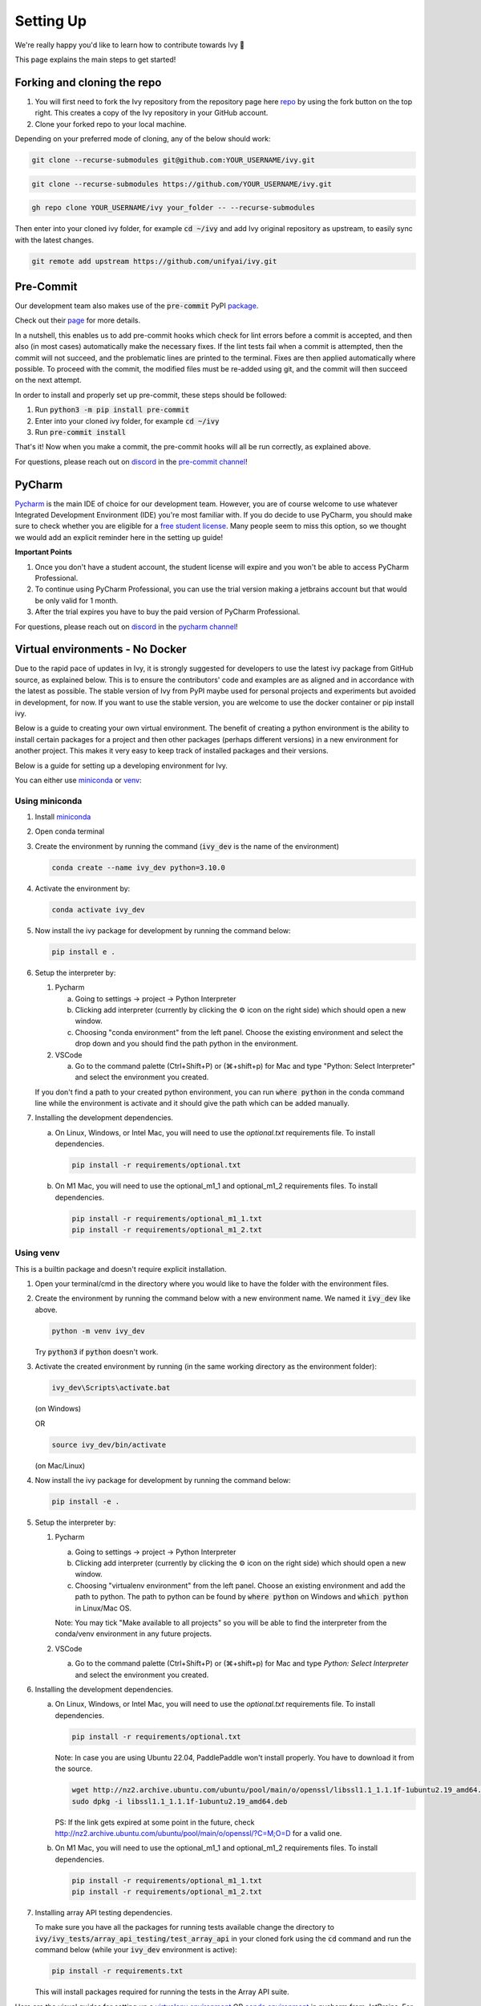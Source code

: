 Setting Up
==========

.. _`repo`: https://github.com/unifyai/ivy
.. _`discord`: https://discord.gg/sXyFF8tDtm
.. _`pycharm channel`: https://discord.com/channels/799879767196958751/942114831039856730
.. _`docker channel`: https://discord.com/channels/799879767196958751/942114744691740772
.. _`pre-commit channel`: https://discord.com/channels/799879767196958751/982725464110034944
.. _`pip packages channel`: https://discord.com/channels/799879767196958751/942114789642080317
.. _`miniconda`: https://docs.conda.io/en/latest/miniconda.html
.. _`venv`: https://docs.python.org/3/library/venv.html
.. _`ivy/run_tests_CLI`: https://github.com/unifyai/ivy/tree/f71a414417646e1dfecb5de27fb555f80333932c/run_tests_CLI

We're really happy you'd like to learn how to contribute towards Ivy 🙂

This page explains the main steps to get started!

Forking and cloning the repo
----------------------------

#. You will first need to fork the Ivy repository from the repository page here `repo`_ by using the fork button on the top right. This creates a copy of the Ivy repository in your GitHub account.
#. Clone your forked repo to your local machine.

Depending on your preferred mode of cloning, any of the below should work:

.. code-block:: none

    git clone --recurse-submodules git@github.com:YOUR_USERNAME/ivy.git

.. code-block:: none

    git clone --recurse-submodules https://github.com/YOUR_USERNAME/ivy.git

.. code-block:: none

    gh repo clone YOUR_USERNAME/ivy your_folder -- --recurse-submodules

Then enter into your cloned ivy folder, for example :code:`cd ~/ivy` and add Ivy original repository as upstream, to easily sync with the latest changes.

.. code-block:: none

    git remote add upstream https://github.com/unifyai/ivy.git


Pre-Commit
----------

Our development team also makes use of the :code:`pre-commit` PyPI `package <https://pypi.org/project/pre-commit/>`_.

Check out their `page <https://pre-commit.com/>`_ for more details.

In a nutshell, this enables us to add pre-commit hooks which check for lint errors before a commit is accepted, and then also (in most cases) automatically make the necessary fixes.
If the lint tests fail when a commit is attempted, then the commit will not succeed, and the problematic lines are printed to the terminal.
Fixes are then applied automatically where possible.
To proceed with the commit, the modified files must be re-added using git, and the commit will then succeed on the next attempt.

In order to install and properly set up pre-commit, these steps should be followed:

1. Run :code:`python3 -m pip install pre-commit`

2. Enter into your cloned ivy folder, for example :code:`cd ~/ivy`

3. Run :code:`pre-commit install`

That's it! Now when you make a commit, the pre-commit hooks will all be run correctly, as explained above.

For questions, please reach out on `discord`_ in the `pre-commit channel`_!


PyCharm
-------

`Pycharm <https://www.jetbrains.com/pycharm/>`_ is the main IDE of choice for our development team.
However, you are of course welcome to use whatever Integrated Development Environment (IDE) you're most familiar with.
If you do decide to use PyCharm, you should make sure to check whether you are eligible for a `free student license <https://www.jetbrains.com/community/education/#students>`_.
Many people seem to miss this option, so we thought we would add an explicit reminder here in the setting up guide!

**Important Points**

#. Once you don't have a student account, the student license will expire and you won't be able to access PyCharm Professional.
#. To continue using PyCharm Professional, you can use the trial version making a jetbrains account but that would be only valid for 1 month.
#. After the trial expires you have to buy the paid version of PyCharm Professional.

For questions, please reach out on `discord`_ in the `pycharm channel`_!

Virtual environments - No Docker
--------------------------------

Due to the rapid pace of updates in Ivy, it is strongly suggested for developers to use the latest ivy package from GitHub source, as explained below.
This is to ensure the contributors' code and examples are as aligned and in accordance with the latest as possible.
The stable version of Ivy from PyPI maybe used for personal projects and experiments but avoided in development, for now.
If you want to use the stable version, you are welcome to use the docker container or pip install ivy.

Below is a guide to creating your own virtual environment.
The benefit of creating a python environment is the ability to install certain packages for a project and then other packages (perhaps different versions) in a new environment for another project.
This makes it very easy to keep track of installed packages and their versions.

Below is a guide for setting up a developing environment for Ivy.

You can either use `miniconda`_ or `venv`_:

Using miniconda
***************

#. Install `miniconda`_
#. Open conda terminal
#. Create the environment by running the command (:code:`ivy_dev` is the name of the environment)

   .. code-block:: none
      
      conda create --name ivy_dev python=3.10.0

#. Activate the environment by:

   .. code-block:: none

      conda activate ivy_dev

#. Now install the ivy package for development by running the command below:

   .. code-block:: none

      pip install e .

#. Setup the interpreter by:

   #. Pycharm

      a. Going to settings -> project -> Python Interpreter

      b. Clicking add interpreter (currently by clicking the ⚙ icon on the right side) which should open a new window.
      
      c. Choosing "conda environment" from the left panel. Choose the existing environment and select the drop down and you should find the path python in the environment.

   #. VSCode

      a. Go to the command palette (Ctrl+Shift+P) or (⌘+shift+p) for Mac and type "Python: Select Interpreter" and select the environment you created.
      
   If you don't find a path to your created python environment, you can run :code:`where python` in the conda command line while the environment is activate and it should give the path which can be added manually.

#. Installing the development dependencies.

   a. On Linux, Windows, or Intel Mac, you will need to use the `optional.txt` requirements file. To install dependencies.
   
      .. code-block:: none
   
         pip install -r requirements/optional.txt
   
   b. On M1 Mac, you will need to use the optional_m1_1 and optional_m1_2 requirements files. To install dependencies.
   
      .. code-block:: none
   
         pip install -r requirements/optional_m1_1.txt
         pip install -r requirements/optional_m1_2.txt

Using venv
**********

This is a builtin package and doesn't require explicit installation.

#. Open your terminal/cmd in the directory where you would like to have the folder with the environment files.

#. Create the environment by running the command below with a new environment name.
   We named it :code:`ivy_dev` like above.

   .. code-block:: none

      python -m venv ivy_dev

   Try :code:`python3` if :code:`python` doesn't work.

#. Activate the created environment by running (in the same working directory as the environment folder):

   .. code-block:: none

      ivy_dev\Scripts\activate.bat

   (on Windows)

   OR

   .. code-block:: none

      source ivy_dev/bin/activate

   (on Mac/Linux)

#. Now install the ivy package for development by running the command below:

   .. code-block:: none

      pip install -e .

#. Setup the interpreter by:

   #. Pycharm

      a. Going to settings -> project -> Python Interpreter

      b. Clicking add interpreter (currently by clicking the ⚙ icon on the right side) which should open a new window.

      c. Choosing "virtualenv environment" from the left panel. Choose an existing environment and add the path to python. The path to python can be found by :code:`where python` on Windows and :code:`which python` in Linux/Mac OS.

      Note: You may tick "Make available to all projects" so you will be able to find the interpreter from the conda/venv environment in any future projects.

   #. VSCode

      a. Go to the command palette (Ctrl+Shift+P) or (⌘+shift+p) for Mac and type `Python: Select Interpreter` and select the environment you created.

#. Installing the development dependencies.
   
   a. On Linux, Windows, or Intel Mac, you will need to use the `optional.txt` requirements file. To install dependencies.
   
      .. code-block:: none
   
         pip install -r requirements/optional.txt

      Note: In case you are using Ubuntu 22.04, PaddlePaddle won't install properly. You have to download it from the source. 
   
      .. code-block:: none
        
         wget http://nz2.archive.ubuntu.com/ubuntu/pool/main/o/openssl/libssl1.1_1.1.1f-1ubuntu2.19_amd64.deb
         sudo dpkg -i libssl1.1_1.1.1f-1ubuntu2.19_amd64.deb
        
      PS: If the link gets expired at some point in the future, check http://nz2.archive.ubuntu.com/ubuntu/pool/main/o/openssl/?C=M;O=D for a valid one.

   b. On M1 Mac, you will need to use the optional_m1_1 and optional_m1_2 requirements files. To install dependencies.
   
      .. code-block:: none
   
         pip install -r requirements/optional_m1_1.txt
         pip install -r requirements/optional_m1_2.txt

#. Installing array API testing dependencies.

   To make sure you have all the packages for running tests available change the directory to :code:`ivy/ivy_tests/array_api_testing/test_array_api` in your cloned fork using the :code:`cd` command and run the command below (while your :code:`ivy_dev` environment is active):

   .. code-block:: none

      pip install -r requirements.txt

   This will install packages required for running the tests in the Array API suite.

Here are the visual guides for setting up a `virtualenv environment <https://www.jetbrains.com/help/pycharm/creating-virtual-environment.html#0>`_ OR `conda environment <https://www.jetbrains.com/help/pycharm/conda-support-creating-conda-virtual-environment.html>`_ in pycharm from JetBrains.
For VSCode, you can follow the instructions `virtual environments <https://code.visualstudio.com/docs/python/environments#_creating-environments>`_.

**Installing Ivy from source**

You can also install Ivy from the source if you want to take advantage of the latest changes, but we can't ensure everything will work as expected. All the steps will remain the same for miniconda and venv as described above, only the command for point 4 for venv and point 5 for miniconda will change, everything else will remain the same. You have to run the following instead:

   .. code-block:: none

      pip install git+https://github.com/unifyai/ivy.git


Docker Interpreter with PyCharm
-------------------------------


Setting up and using the same remote python interpreter provided as a docker container helps make sure we are all using the same packages (same environment) and helps to mitigate any potential version conflicts etc.

In addition, it makes it possible to use modules not yet available for a particular operating system, such as :code:`jaxlib` on a Windows machine.

Below, we provide instructions for setting up a docker interpreter for `Pycharm <https://www.jetbrains.com/pycharm/>`_, which, as mentioned above, is the IDE of choice for our development team:


Windows
*******


#. Install `Docker Desktop <https://www.docker.com/products/docker-desktop>`_
#. Install `WSL 2 <https://docs.microsoft.com/en-us/windows/wsl/install>`_.
   For most, it will only require running the command :code:`wsl --install` in powershell admin mode.
   Visit the link if it doesn't.
#. Install `Pycharm Professional Version <https://www.jetbrains.com/pycharm/>`_, make sure to only install the Professional version of PyCharm, not the Community version.
#. Open pycharm with your cloned Ivy repository.
   Add the remote python interpreter by:

   a. Going to the settings -> Build, Execution, Deployment -> Docker
      Click the "+" on the top left and it should add a docker connection.
   b. Going to settings -> project -> Python Interpreter
   c. Clicking add interpreter (currently by clicking the ⚙ icon on the right side) which should open a new small drop down menu. Select "On Docker...". A         window will open which will have three steps.
#. It will ask to create a new Docker target, at this step you have to select the following:

   a. Docker image -> Docker
   b. Image -> Pull
   c. Image tag -> unifyai/ivy:latest
   d. Select "Next"
#. The image will start pulling. It will take a respectable amount of time to complete. Once you see the "Introspection Completed" message, select "Next".
#. Another window will appear, at this step select the following:

   a. In the left panel select "System Interpreter".
   b. For Interpreter, select the default option which will be "/usr/bin/python3" the select "Create".
#. Opening "Edit Run/Debug configurations" dialog -> "Edit Configurations..." and making sure that "Working directory" is empty in case of getting the "Can't run process: the working directory '\ivy' is invalid, it needs to be an absolute path" error.
#. Everyone using PyCharm with the latest docker image and facing issues after setting up everything. All you need to do is add the paths here once, and then go to :code:`File--> Save all` for this configuration to persist. Just as shown in the image below, The paths would be:

   .. code-block:: none

       /opt/fw/numpy
       /opt/fw/jax
       /opt/fw/tensorflow
       /opt/fw/torch
       /opt/fw/paddle
       /opt/fw/mxnet

.. image:: https://github.com/unifyai/unifyai.github.io/blob/main/img/externally_linked/contributing/setting_up/pycharm_with_docker/docker_newimage_fix.png?raw=true
  :width: 420

Once these steps are finished, your interpreter should be set up correctly!
If Docker's latest version causes an error, try using an earlier version by visiting `Docker release note <https://docs.docker.com/desktop/release-notes/>`_.
For some Windows users, it might be necessary to enable virtualisation from the BIOS setup.


**Video**

.. raw:: html

    <iframe width="420" height="315" allow="fullscreen;"
    src="https://www.youtube.com/embed/7I_46c2AvJg" class="video" allowfullscreen="true">
    </iframe>


MacOS
*****


#. Install `Docker Desktop <https://www.docker.com/products/docker-desktop>`_.
#. Get the latest Docker Image for Ivy by:

   a. Running Docker desktop.
   b. Opening the terminal, and running the command: :code:`docker pull unifyai/ivy:latest`

#. Install `Pycharm Professional Version <https://www.jetbrains.com/pycharm/>`_
#. Open pycharm with your cloned Ivy repository.
   Add the remote python interpreter by:

   a. Going to the settings -> Build, Execution, Deployment -> Docker.
      Click the "+" on the top left and it should add a docker connection.
   b. Going to settings -> project -> Python Interpreter
   c. Clicking add interpreter (currently by clicking the ⚙ icon on the right side) which should open a new window.
   d. Choosing "On Docker" from the dropdown menu.
   e. Choosing "Docker" from the "Docker server" dropdown menu, choosing "Pull" if you want to use a remote interpreter, and using :code:`unifyai/ivy:latest` as the image tag.
   f. If you don't want to use a remote interpreter, choose "Build" and use the suitable Dockerfile; then choosing :code:`docker/Dockerfile` to be the Dockerfile.
   g. Clicking next and navigating to the system interpreter tab from the menu on the left.
   h. Choosing the built interpreter from the dropdown menu.

Once these steps are finished, your interpreter should be set up correctly!
If Docker's latest version causes an error, try using an earlier version by visiting `Docker release note <https://docs.docker.com/desktop/release-notes/>`_.

**Important Note**

When setting up on an M1 Mac, you would have to update the Dockerfile to install libraries from :code:`requirements/optional_m1_1.txt` and :code:`requirements/optional_m1_2.txt` instead of :code:`requirements/optional.txt`.

**Video**

.. raw:: html

    <iframe width="420" height="315" allow="fullscreen;"
    src="https://www.youtube.com/embed/5BxizBIC-GQ" class="video" allowfullscreen="true">
    </iframe>


Ubuntu
******


#. Install Docker by running the commands below one by one in the Linux terminal.
   You may visit `Docker Ubuntu Installation Page <https://docs.docker.com/engine/install/ubuntu/>`_ for the details.

   .. code-block:: none

       sudo apt-get update

   .. code-block:: none

       sudo apt-get install \
       ca-certificates \
       curl \
       gnupg \
       lsb-release

   .. code-block:: none

       sudo mkdir -p /etc/apt/keyrings

   .. code-block:: none

       curl -fsSL https://download.docker.com/linux/ubuntu/gpg | sudo gpg --dearmor -o /etc/apt/keyrings/docker.gpg

   .. code-block:: none

       echo \
       "deb [arch=$(dpkg --print-architecture) signed-by=/etc/apt/keyrings/docker.gpg] https://download.docker.com/linux/ubuntu \
       $(lsb_release -cs) stable" | sudo tee /etc/apt/sources.list.d/docker.list > /dev/null

   .. code-block:: none

       sudo apt-get update

   .. code-block:: none

       sudo apt-get install docker-ce docker-ce-cli containerd.io docker-compose-plugin

#. Get the latest Docker Image for Ivy by:

   a. Opening terminal and running :code:`systemctl start docker`
   b. Running the command: :code:`docker pull unifyai/ivy:latest`

   Note: If you get permission related errors please visit the simple steps at `Linux post-installation page <https://docs.docker.com/engine/install/linux-postinstall/>`_.

#. Install Pycharm Professional Version.
   You may use Ubuntu Software for this.
#. Open pycharm with your cloned Ivy repository.
   Add the remote python interpreter by:

   a. Going to the settings -> Build, Execution, Deployment -> Docker.
      Click the "+" on the top left and it should add a docker connection.
   b. Going to settings -> project -> Python Interpreter
   c. Clicking add interpreter (currently by clicking the ⚙ icon on the right side) which should open a new window.
   d. Choosing "Docker" from the left panel.
      Type python3 (with the number) in python interpreter path and press ok.

**Docker Connection not Successfull**

This is a common error which you might face. If you are not successfully able to connect docker with Pycharm(point 4a) and your docker is also running, the issue is that you are not able to use your docker socket. So, executing the below two commands should solve this.
    
.. code-block:: none
        
   sudo chmod a+rwx /var/run/docker.sock
        
.. code-block:: none
    
   sudo chmod a+rwx /var/run/docker.pid  


For questions, please reach out on `discord`_ in the `docker channel`_!

**Video**

.. raw:: html

    <iframe width="420" height="315" allow="fullscreen;"
    src="https://www.youtube.com/embed/UHeSnZu0pAI" class="video" allowfullscreen="true">
    </iframe>

Setting Up Testing in PyCharm
-----------------------------

There are a couple of options to choose from when running ivy tests in PyCharm.
To run a single unit test, e.g. `test_abs`, you can avail of the context menu in the PyCharm code editor by pressing the green ▶️ symbol which appears to the left of `def test_abs(`.

.. image:: https://github.com/unifyai/unifyai.github.io/blob/main/img/externally_linked/contributing/setting_up/setting_up_testing/pycharm_test_run_1.png?raw=true
  :width: 420

You can then click 'Run pytest for...' or 'Debug pytest for...'.
Keyboard shortcuts for running the rest are displayed also.
These screenshots are from a Mac, hence the shortcut for running a test is :code:`ctrl - shift - R`.

.. image:: https://github.com/unifyai/unifyai.github.io/blob/main/img/externally_linked/contributing/setting_up/setting_up_testing/pycharm_test_run_2.png?raw=true
  :width: 420

The test run should pop up in a window at the bottom of the screen (or elsewhere, depending on your settings).

.. image:: https://github.com/unifyai/unifyai.github.io/blob/main/img/externally_linked/contributing/setting_up/setting_up_testing/pycharm_test_run_3.png?raw=true
  :width: 420

To run all the tests in a file, press :code:`ctrl` - right click (on Mac) on the :code:`test_elementwise.py` open tab.
A menu will appear in which you can find 'Run pytest in test_elementwise.py...'

.. image:: https://github.com/unifyai/unifyai.github.io/blob/main/img/externally_linked/contributing/setting_up/setting_up_testing/pycharm_run_all_1.png?raw=true
  :width: 420

Click this and you should see a progress bar of all the tests running in the file.

.. image:: https://github.com/unifyai/unifyai.github.io/blob/main/img/externally_linked/contributing/setting_up/setting_up_testing/pycharm_run_all_2.png?raw=true
  :width: 420

It is also possible to run the entire set of ivy tests or the array api test suite using pre-written shell scripts that can be run from the 'Terminal' tab in PyCharm.
There are a number of such shell scripts in `ivy/run_tests_CLI`_:

.. code-block:: bash
    :emphasize-lines: 4,5,8,9,10

    run_ivy_core_test.py
    run_ivy_nn_test.py
    run_ivy_stateful_test.py
    run_tests.sh
    test_array_api.sh
    test_dependencies.py
    test_dependencies.sh
    test_ivy_core.sh
    test_ivy_nn.sh
    test_ivy_stateful.sh

**For Unix-based systems (Linux and macOS):**

* :code:`run_tests.sh` is run by typing :code:`./run_tests_CLI/run_tests.sh` in the :code:`/ivy` directory.
  This runs all tests in :code:`ivy/ivy_tests`.
* :code:`test_array_api.sh` is run by typing :code:`./test_array_api.sh [backend] test_[submodule]`.
  This runs all array-api tests for a certain submodule in a certain backend.
* :code:`test_ivy_core.sh` is run by typing :code:`./run_tests_CLI/test_ivy_core.sh [backend] test_[submodule]` in the ivy directory.
  This runs all ivy tests for a certain submodule in a certain backend in :code:`test_ivy/test_functional/test_core`.
* :code:`test_ivy_nn.sh`, :code:`test_ivy_stateful.sh` are run in a similar manner to :code:`test_ivy_core.sh`.
  Make sure to check the submodule names in the source code before running.

.. image:: https://github.com/unifyai/unifyai.github.io/blob/main/img/externally_linked/contributing/setting_up/setting_up_testing/pycharm_run_array_api_tests.png?raw=true
  :width: 420


**For Windows users:**

For Windows users, you may need to specify that the shell scripts should be run by :code:`sh`, which comes with Git. In the Terminal, prepend sh to the script commands like so:


* To run :code:`run_tests.sh` on Windows, type :code:`sh ./run_tests_CLI/run_tests.sh` in the :code:`/ivy` directory.
  This runs all tests in :code:`ivy/ivy_tests`.
* To run :code:`test_array_api.sh` on Windows, type :code:`sh ./test_array_api.sh [backend] test_[submodule]`.
  This runs all array-api tests for a certain submodule in a certain backend.
* To run :code:`test_ivy_core.sh` on Windows, type :code:`sh ./run_tests_CLI/test_ivy_core.sh [backend] test_[submodule]` in the ivy directory.
  This runs all ivy tests for a certain submodule in a certain backend in :code:`test_ivy/test_functional/test_core`.
* :code:`test_ivy_nn.sh`, :code:`test_ivy_stateful.sh` are run in a similar manner to :code:`test_ivy_core.sh` on Windows.
  Make sure to check the submodule names in the source code before running.

The above instructions for running tests on Windows assume that you have installed Git and have access to the Git Bash terminal. If you do not have Git Bash, you can download it from the `official Git website <https://git-scm.com/downloads>`_.

If you wish to run tests of all submodules of `ivy_core`, `ivy_nn` or `ivy_stateful`, there are :code:`.py` available in :code:`run_tests_CLI`.
All are run like: :code:`python run_tests_CLI/run_ivy_nn_test.py 1`, where 1 = numpy, 2 = torch, 3 = jax, and 4 = tensorflow.


More Detailed Hypothesis Logs in PyCharm
---------------------------------------

For testing, we use the `Hypothesis <https://hypothesis.readthedocs.io/en/latest/#>`_ module for data generation.
During testing, if Hypothesis detects an error, it will do its best to find the simplest values that are causing the error.
However, when using PyCharm, if Hypothesis detects two or more distinct errors, it will return the number of errors found and not return much more information.
This is because PyCharm by default turns off headers and summary's while running tests.
To get more detailed information on errors in the code, we recommend doing the following:

#. Going to the settings -> Advanced
#. Using the search bar to search for 'Pytest'
#. Make sure that the checkbox for 'Pytest: do not add "--no-header --no-summary -q"' is checked.

    a. .. image:: https://raw.githubusercontent.com/unifyai/unifyai.github.io/main/img/externally_linked/contributing/setting_up/more_detailed_hypothesis_logs/detailed_hypothesis_setting.png?raw=true
          :width: 420

Now, if Hypothesis detects an error in the code it will return more detailed information on each of the failing examples:

.. image:: https://raw.githubusercontent.com/unifyai/unifyai.github.io/main/img/externally_linked/contributing/setting_up/more_detailed_hypothesis_logs/detailed_hypothesis_example.png?raw=true
   :width: 420

For questions, please reach out on `discord`_ in the `docker channel`_!

**"Empty Suite" error fix:**

Click on the "green arrow button" from where you run the function in PyCharm. Open "Modify Run Configuration...", under "Target:" on the right side click on "..." it'll open a new window, manually add the path to the specific function, For instance, for stateful -> "test_stateful.test_submodule_name.test_function_name" and for functional -> "test_submodule_name.test_function_name", the function will pop up below, select that, click on "Apply" then "OK". Now, do not run the test from the "green arrow button" in the left panel, run it from above where there is a "green arrow button" on the left side of the "debugger button" making sure you've selected the latest modified configuration of that specific test you want to run.

Setting up for Free
-------------------


Visual Studio Code is a recommended free alternative to setting up, especially if you're not eligible for a student license with PyCharm Professional.
The most easiest and the most efficient way would be using Visual Studio Code with the Docker extension.
You'll hopefully be done with this in no time.
The steps to be followed are listed below:

Windows
*******

#. Install `Docker Desktop <https://www.docker.com/products/docker-desktop>`_
#. Install `Visual Studio Code here <https://code.visualstudio.com/>`_
#. Open the Docker desktop, make sure it's running while following the process below.
   You can close the Docker desktop window afterwards, Docker will continue to run in the background.
#. Open Visual Studio Code, open the Ivy repo folder, and follow the steps listed below:

   a. At the bottom right a window will pop up asking for "Dev Containers" extension, install that.
      In case the window doesn't pop up, search for the "Dev Containers" extension in the Visual Studio Code and install that.
   b. Install the "Docker" extension for Visual Studio Code, you'll easily find that by searching "docker" in the extensions tab.
   c. Once done, restart Visual Studio Code, at the bottom left corner there would be an icon similar to " >< " overlapped on each other.
   d. Clicking on that will open a bar at the top which will give you an option "Open Folder in Container...", click on that.
   e. You'll be inside the container now, where you can locally run the tests that you've modified by running the command, "pytest test_file_path::test_fn_name". Opening the container may take a long time, as the Docker image is very large (5+ GB).

Ubuntu
******

#. Install `Docker Engine <https://docs.docker.com/engine/install/ubuntu/>`_
#. Install `Visual Studio Code <https://code.visualstudio.com/>`_
#. Clone your fork of the Ivy repository.
#. Open Visual Studio Code, open the Ivy repo folder, and follow the steps listed below:

   a. Install the :code:`Dev Containers` and :code:`Docker` extensions.
   b. Open the :code:`.devcontainer/devcontainer.json` file.
   c. Add a comma (:code:`,`) to the end entry :code:`"postCreateCommand": "bash .devcontainer/post_create_commands.sh"`, making it :code:`"postCreateCommand": "bash .devcontainer/post_create_commands.sh",`.
   d. Add in the line :code:`"postStartCommand": "git config --global --add safe.directory ${containerWorkspaceFolder}"` on the line immediately after the :code:`postCreateCommand` line.
   e. Click the remote explorer icon in the bottom left. It looks roughly like "><" overlapped on each other.
   f. Click :code:`Reopen in Container` in the dropdown menu.
   g. You'll be inside the container now, where you can locally run the tests running the command, :code:`pytest test_fle_path::test_fn_name`. Opening the container may take a long time, as the Docker image is very large (5+ GB).

**Important Note**

For windows users, the file path should be entered with "/" (forward-slashes), for other OS it would be the regular "\\" (back-slashes).

WSL
***
 
It is understandable that working with computationally heavy tools like Docker and PyCharm is not always comfortable for developers.
By utilizing WSL, you can run a Linux distribution on your Windows machine, and in addition, venv is leveraged to create 
isolated Python environments eliminating the need for a full-fledged containerization solution like Docker, and with VSCode being an appropriate alternative to PyCharm, 
the steps explained below will help you in setting up a less resource-intensive Ivy environment.

#. Install `WSL <https://learn.microsoft.com/en-us/windows/wsl/install>`_.
#. Install `Visual Studio Code <https://code.visualstudio.com/>`_. 
   You can follow `this guide <https://learn.microsoft.com/en-us/windows/wsl/tutorials/wsl-vscode>`_ to integrate WSL into VSCode.
#. Open the WSL terminal by typing in the name of your Linux distribution in the windows start menu (e.g. :code:`Ubuntu`).
#. Create a virtual environment by following the steps below:

   a. Install the python virtual environment package :code:`venv`.

      .. code-block:: none

         sudo apt install python3-venv

   b. Create your virtual environment named :code:`ivy_dev`.

      .. code-block:: none

         python3 -m venv ivy_dev

   c. Activate your environment.

      .. code-block:: none

         source ivy_dev/bin/activate


#. You can now install the Ivy package from Github by running:

   .. code-block:: none

      pip install git+https://github.com/unifyai/ivy.git

#. If you want to set up a local repository, you can do so by following `this guide <https://unify.ai/docs/ivy/overview/contributing/setting_up.html#forking-and-cloning-the-repo>`_ 
   as explained above and install the required development dependencies by running:

   .. code-block:: none

      cd ivy/

   .. code-block:: none

      pip install -r requirements/requirements.txt

#. Once done, you can now open VSCode right from your terminal and get started with your development by just running:
   
   .. code-block:: none

      code .

#. To set up the Python Interpreter in VSCode, go to the command palette (Ctrl+Shift+P) and type **Python: Select Interpreter** and select the environment you created. 
   For a more detailed explanation, you can follow `this guide <https://code.visualstudio.com/docs/python/environments#_working-with-python-interpreters>`_.
#. Now that your development environment is set up, you can now run tests locally by running :code:`pytest test_fle_path::test_fn_name` in the terminal or
   if you want to set up testing in VSCode, you may follow the guide **Setting Up Testing** for VSCode as explained below, next to this subsection.

GitHub Codespaces
*****************

It can be a headache to install Docker and setup the PyCharm development environment, especially on recent ARM architectures like the new M1 Macs.
Instead, we could make use of the GitHub Codespaces feature provided; this feature creates a VM (Virtual Machine) on the Azure cloud (which means no local computation) with the same configuration as defined by :code:`ivy/Dockerfile`.
Since it's a VM, we no longer have to worry about installing the right packages, modules etc.
We can develop as we usually do on Visual Studio Code with all your favourite extensions and themes available in Codespaces too.
With all the computations being done on the cloud, we could contribute to Ivy using unsupported hardware, old/slow systems, even from your iPad as long as you have Visual Studio code or a browser installed.

**Important Note**

There are several versions of GitHub.
If you are using the free one you will have *limited* access to GitHub Codespaces, you can read the exact quotas available `here <https://docs.github.com/en/billing/managing-billing-for-github-codespaces/about-billing-for-github-codespaces#monthly-included-storage-and-core-hours-for-personal-accounts>`_.

**Pre-requisites**

1. Before we setup GitHub Codespaces, we need to have Visual Studio Code installed (you can get it from `here <https://code.visualstudio.com/>`_).

2. Once the Visual Studio Code is installed, head over to the extension page (it's icon is on the left pane), search "Codespaces" and then install the extension locally.

.. image:: https://raw.githubusercontent.com/unifyai/unifyai.github.io/main/img/externally_linked/contributing/setting_up/github_codespaces/extension_install.png?raw=true
   :width: 420

Now we are ready to begin!

**Setting up Codespaces**

Just follow the steps outlined below:

1. Go to your fork of :code:`ivy`, and then click on the green "Code" dropdown, go to the Codespaces tab, and then click on three dots, then click ``new with options...``.

.. image:: https://raw.githubusercontent.com/unifyai/unifyai.github.io/main/img/externally_linked/contributing/setting_up/github_codespaces/fork_create_codespace.png?raw=true
   :width: 420

2. You will get the following screen, then you will select the branch.

.. image:: https://raw.githubusercontent.com/unifyai/unifyai.github.io/main/img/externally_linked/contributing/setting_up/github_codespaces/select_branch.png?raw=true
   :width: 420

3. Then you will head to the dropdown of "Dev container configuration", then select an image to set up with. As there are six options available as of now
   
      - :code:`Default project configuration` - This is the default option, it will set up with the default codespaces environment.
      - :code:`Ivy Development Environment (build)` - This will set up the development environment of ivy for CPU and build image from :code:`ivy/docker/Dockerfile`.
      - :code:`Ivy GPU Development Environment (build)` - This will set up the development environment of ivy for GPU and build image from :code:`ivy/docker/DockerfileGPU`.
      - :code:`Ivv Development Environment for Multiver...` - This will set up the development environment of multiversion support with ivy and build image from :code:`ivy/docker/DockerfileMultiversion`.
      - :code:`Ivy Development Environment (image)` - This will set up the development environment of ivy for CPU and build image from the latest image from dockerhub.
      - :code:`Ivy GPU Development Environment (image)` - This will set up the development environment of ivy for GPU and build image from the latest image from dockerhub.
   
   For now, we will select :code:`Ivy Development Environment (image)`.
   Select your region and preferred machine type, then click on "Create Codespace".

.. image:: https://raw.githubusercontent.com/unifyai/unifyai.github.io/main/img/externally_linked/contributing/setting_up/github_codespaces/devcontainer_config.png?raw=true
   :width: 420

4. This will open up a new tab, where you click on "Open this codespaces on VS code desktop".
Give the relevant permissions to the browser to open up Visual Studio Code.

.. image:: https://raw.githubusercontent.com/unifyai/unifyai.github.io/main/img/externally_linked/contributing/setting_up/github_codespaces/open_vscode_desktop.png?raw=true
   :width: 420

5. Once visual studio code opens up, it will start building the remote container.
In order to view the logs while the container is being built, you may click on "Building Codespace..." on the bottom right box.
Please be patient while the container is being built, it may take upto 10-15 minutes, but it's a one-time process.
Any subsequent connections to your ivy codespace will launch in 10-12 seconds.

.. image:: https://raw.githubusercontent.com/unifyai/unifyai.github.io/main/img/externally_linked/contributing/setting_up/github_codespaces/building_codespace.png?raw=true
   :width: 420

The Log of the container being built would look like the below:

.. image:: https://raw.githubusercontent.com/unifyai/unifyai.github.io/main/img/externally_linked/contributing/setting_up/github_codespaces/log_codespace.png?raw=true
   :width: 420

6. Once the container is built, you would see the following output log saying "Finished configuring codespace".

.. image:: https://raw.githubusercontent.com/unifyai/unifyai.github.io/main/img/externally_linked/contributing/setting_up/github_codespaces/codespace_built.png?raw=true
   :width: 420

7. That's it, you have just setup GitHub codespaces and can start developing Ivy.
The configuration files install all the required packages, and extensions for you to get started quickly.

**Setting up Codespaces with a GPU**

If you want to setup a GPU instance on codespaces and also have access to it, kindly follow the guidelines below:

1. Points 1 and 2 are the same from ref:`Setting up Codespaces` section above. You will be on a screen shown below. Just select the Machine Type to be "6-Core (1 GPU)". 

.. image:: https://raw.githubusercontent.com/unifyai/unifyai.github.io/main/img/externally_linked/contributing/setting_up/github_codespaces/Selecting_the_GPU.png?raw=true
   :width: 420

2. Refer to the ref:`Setting up Codespaces` section for the other configurations such as the "Dev conatiner configuration". Your Machine Type section will look like the following image shown below. Feel free to click on the green button to create the instance.

.. image:: https://raw.githubusercontent.com/unifyai/unifyai.github.io/main/img/externally_linked/contributing/setting_up/github_codespaces/Interface_after_selecting_the_GPU_1.png?raw=true
   :width: 420

**Opening an existing Codespace**

If you have already setup codespaces, refer to the following to open your previously setup codespaces environment.

There are 3 ways to connect your existing codespaces, you can use any of the approaches mentioned below.

1. Go to your fork of ivy, click on the green coloured dropdown "Code", go to the codespaces tab, then select your codespace.
This will open up a new tab, from there either you can develop on the browser itself, or click on "Open this codespaces on VS code desktop" to open up the visual studio code application and develop from there.

.. image:: https://raw.githubusercontent.com/unifyai/unifyai.github.io/main/img/externally_linked/contributing/setting_up/github_codespaces/existing_codespace_fork.png?raw=true
   :width: 420

2. Another way to connect is to open up the visual studio code application.
There is a good chance that you would see :code:`ivy [Codespaces]` or :code:`ivy [vscode-remote]` on your recently opened projects.
If you click either of those, it will open up your codespace.

.. image:: https://raw.githubusercontent.com/unifyai/unifyai.github.io/main/img/externally_linked/contributing/setting_up/github_codespaces/recent_projects.png?raw=true
   :width: 420

3. If in any case, it doesn't show your codespace on recent projects, go to the "Remote Connection Explorer" extension tab on the left pane, from there make sure you have selected "Github Codespaces" on the top-left dropdown.
Once you find your codespace, right click on it and then select "Connect to codespace in current window".

.. image:: https://raw.githubusercontent.com/unifyai/unifyai.github.io/main/img/externally_linked/contributing/setting_up/github_codespaces/connect_existing.png?raw=true
   :width: 420

**Troubleshooting**

Sometimes, visual studio code is not able to select the python interpreter.
However, you can do that manually if that ever happens.
Open up any python file, then click on the bottom right where it is written "Select Python Interpreter".
From there, select :code:`Python 3.8.10 64-bit usr/bin/python3`.

**Setting Up Testing**

The steps are as following to setup testing on VS Code when using a new Codespace.

1. Under the flask Icon in the toolbar select "Configure Python Tests" and select PyTest as the test framework.

.. image:: https://github.com/unifyai/unifyai.github.io/blob/main/img/externally_linked/contributing/setting_up/vs_code_testing_setup/vs_testing_01.png?raw=true
   :width: 420

2. Select ivy_tests as the root directory for testing.

.. image:: https://github.com/unifyai/unifyai.github.io/blob/main/img/externally_linked/contributing/setting_up/vs_code_testing_setup/vs_testing_02.png?raw=true
   :width: 420

3. Configure the _array_module.py file in the array_api_tests to be set to one of the supported frameworks.

.. image:: https://github.com/unifyai/unifyai.github.io/blob/main/img/externally_linked/contributing/setting_up/vs_code_testing_setup/vs_testing_03.png?raw=true
   :width: 420

4. Following all of this, you should refresh the test suite and you should now be able to run tests right from VS Code!

5. To simply run the tests using the play button in the toolbar, you will need to add the .vscode folder to your workspace. Then add the ``settings.json`` file containing the following:

.. code-block:: json

      {
         "python.testing.pytestArgs": [
            "./ivy_tests/test_ivy/",
            "./ivy_tests/array_api_testing/test_array_api/",
            "--continue-on-collection-errors",
         ],
         "python.testing.unittestEnabled": false,
         "python.testing.pytestEnabled": true,
         "python.testing.autoTestDiscoverOnSaveEnabled": true,
      }

Note: Currently you do not need to comment out the :code:`conftest.py` file in the :code:`array_api_tests` directory.

**Video**

.. raw:: html

    <iframe width="420" height="315" allow="fullscreen;"
    src="https://www.youtube.com/embed/8rDcMMIl8dM" class="video" allowfullscreen="true">
    </iframe>


**Round Up**

This should have hopefully given you a good understanding of how to get things properly set up.

If you have any questions, please feel free to reach out on `discord`_  in the `pycharm channel`_, `docker channel`_, `pre-commit channel`_, `pip packages channel`_ depending on the question!
